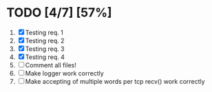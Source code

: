 #+STARTUP: showeverything
* TODO [4/7] [57%]
 1. [X] Testing req. 1
 2. [X] Testing req. 2
 3. [X] Testing req. 3
 4. [X] Testing req. 4
 5. [ ] Comment all files!
 6. [ ] Make logger work correctly
 7. [ ] Make accepting of multiple words per tcp recv() work correctly
